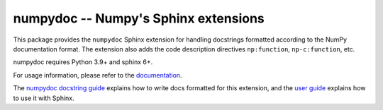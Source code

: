 =====================================
numpydoc -- Numpy's Sphinx extensions
=====================================

This package provides the ``numpydoc`` Sphinx extension for handling
docstrings formatted according to the NumPy documentation format.
The extension also adds the code description directives
``np:function``, ``np-c:function``, etc.

numpydoc requires Python 3.9+ and sphinx 6+.

For usage information, please refer to the `documentation
<https://numpydoc.readthedocs.io/>`_.

The `numpydoc docstring guide
<https://numpydoc.readthedocs.io/en/latest/format.html>`_ explains how
to write docs formatted for this extension, and the `user guide
<https://numpydoc.readthedocs.io>`_ explains how to use it with Sphinx.
